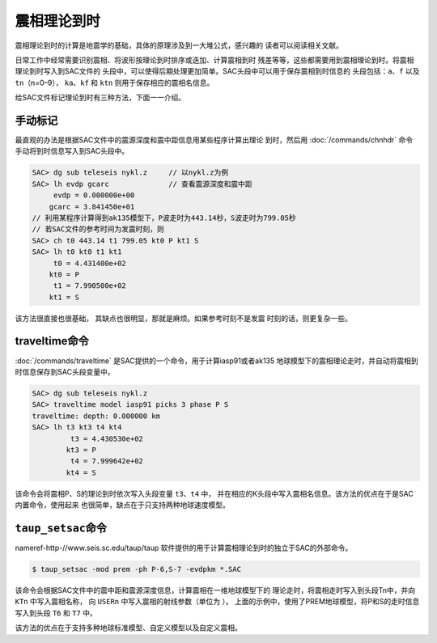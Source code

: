 震相理论到时
============

震相理论到时的计算是地震学的基础，具体的原理涉及到一大堆公式，感兴趣的
读者可以阅读相关文献。

日常工作中经常需要识别震相、将波形按理论到时排序或迭加、计算震相到时
残差等等，这些都需要用到震相理论到时。将震相理论到时写入到SAC文件的
头段中，可以使得后期处理更加简单。SAC头段中可以用于保存震相到时信息的
头段包括：\ ``a``\ 、\ ``f`` 以及\ ``tn``\ （n=0–9），
``ka``\ 、\ ``kf`` 和 ``ktn`` 则用于保存相应的震相名信息。

给SAC文件标记理论到时有三种方法，下面一一介绍。

手动标记
--------

最直观的办法是根据SAC文件中的震源深度和震中距信息用某些程序计算出理论
到时，然后用 :doc:`/commands/chnhdr`
命令手动将到时信息写入到SAC头段中。

.. code:: bash

    SAC> dg sub teleseis nykl.z     // 以nykl.z为例
    SAC> lh evdp gcarc              // 查看震源深度和震中距
         evdp = 0.000000e+00
        gcarc = 3.841450e+01
    // 利用某程序计算得到ak135模型下，P波走时为443.14秒，S波走时为799.05秒
    // 若SAC文件的参考时间为发震时刻，则
    SAC> ch t0 443.14 t1 799.05 kt0 P kt1 S
    SAC> lh t0 kt0 t1 kt1
         t0 = 4.431400e+02
        kt0 = P
         t1 = 7.990500e+02
        kt1 = S

该方法很直接也很基础， 其缺点也很明显，那就是麻烦。如果参考时刻不是发震
时刻的话，则更复杂一些。

traveltime命令
--------------

:doc:`/commands/traveltime`
是SAC提供的一个命令，用于计算iasp91或者ak135
地球模型下的震相理论走时，并自动将震相到时信息保存到SAC头段变量中。

.. code:: bash

    SAC> dg sub teleseis nykl.z
    SAC> traveltime model iasp91 picks 3 phase P S
    traveltime: depth: 0.000000 km
    SAC> lh t3 kt3 t4 kt4
             t3 = 4.430530e+02
            kt3 = P
             t4 = 7.999642e+02
            kt4 = S

该命令会将震相P、S的理论到时依次写入头段变量 ``t3``\ 、\ ``t4`` 中，
并在相应的K头段中写入震相名信息。该方法的优点在于是SAC内置命令，使用起来
也很简单，缺点在于只支持两种地球速度模型。

``taup_setsac``\ 命令
---------------------

nameref-http-//www.seis.sc.edu/taup/taup
软件提供的用于计算震相理论到时的独立于SAC的外部命令。

.. code:: console

    $ taup_setsac -mod prem -ph P-6,S-7 -evdpkm *.SAC

该命令会根据SAC文件中的震中距和震源深度信息，计算震相在一维地球模型下的
理论走时，将震相走时写入到头段Tn中，并向 ``KTn`` 中写入震相名称， 向
``USERn`` 中写入震相的射线参数（单位为 ）。
上面的示例中，使用了PREM地球模型，将P和S的走时信息写入到头段 ``T6`` 和
``T7`` 中。

该方法的优点在于支持多种地球标准模型、自定义模型以及自定义震相。
